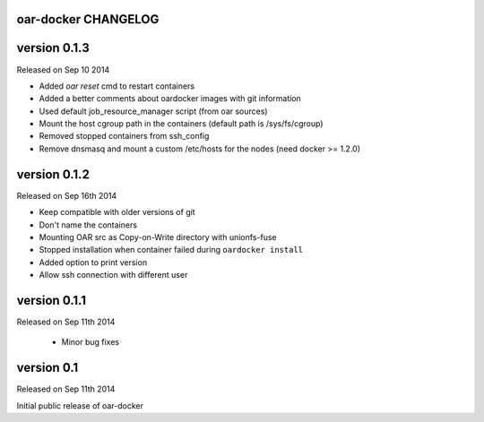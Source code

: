 oar-docker CHANGELOG
====================

version 0.1.3
=============

Released on Sep 10 2014

- Added `oar reset` cmd to restart containers
- Added a better comments about oardocker images with git information
- Used default job_resource_manager script (from oar sources)
- Mount the host cgroup path in the containers (default path is /sys/fs/cgroup)
- Removed stopped containers from ssh_config
- Remove dnsmasq and mount a custom /etc/hosts for the nodes (need docker >= 1.2.0)


version 0.1.2
=============

Released on Sep 16th 2014

- Keep compatible with older versions of git
- Don't name the containers
- Mounting OAR src as Copy-on-Write directory with unionfs-fuse
- Stopped installation when container failed during ``oardocker install``
- Added option to print version
- Allow ssh connection with different user

version 0.1.1
=============

Released on Sep 11th 2014

 - Minor bug fixes

version 0.1
===========

Released on Sep 11th 2014

Initial public release of oar-docker

